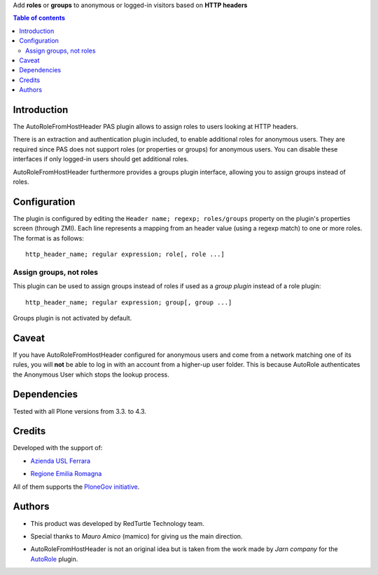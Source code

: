 Add **roles** or **groups** to anonymous or logged-in visitors based on **HTTP headers**

.. contents:: **Table of contents**

Introduction
============

The AutoRoleFromHostHeader PAS plugin allows to assign roles to users looking
at HTTP headers.

There is an extraction and authentication plugin included, to enable
additional roles for anonymous users. They are required since PAS does
not support roles (or properties or groups) for anonymous users.
You can disable these interfaces if only logged-in users should get
additional roles.

AutoRoleFromHostHeader furthermore provides a groups plugin interface,
allowing you to assign groups instead of roles.

Configuration
=============

The plugin is configured by editing the ``Header name; regexp; roles/groups``
property on the plugin's properties screen (through ZMI).
Each line represents a mapping from an header value (using a regexp match) to
one or more roles. The format is as follows::

    http_header_name; regular expression; role[, role ...]

Assign groups, not roles
------------------------

This plugin can be used to assign groups instead of roles if used as a
*group plugin* instead of a role plugin::

    http_header_name; regular expression; group[, group ...]

Groups plugin is not activated by default.

Caveat
======

If you have AutoRoleFromHostHeader configured for anonymous users and come
from a network matching one of its rules, you will **not** be able to log in
with an account from a higher-up user folder. This is because AutoRole
authenticates the Anonymous User which stops the lookup process.

Dependencies
============

Tested with all Plone versions from 3.3. to 4.3.

Credits
=======

Developed with the support of:

* `Azienda USL Ferrara`__

  .. image:: http://www.ausl.fe.it/logo_ausl.gif
     :alt: Azienda USL's logo
  
* `Regione Emilia Romagna`__

All of them supports the `PloneGov initiative`__.

__ http://www.ausl.fe.it/
__ http://www.regione.emilia-romagna.it/
__ http://www.plonegov.it/

Authors
=======

* This product was developed by RedTurtle Technology team.
  
  .. image:: http://www.redturtle.it/redturtle_banner.png
     :alt: RedTurtle Technology Site
     :target: http://www.redturtle.it/
  
* Special thanks to *Mauro Amico* (mamico) for giving us the main direction.
* AutoRoleFromHostHeader is not an original idea but is taken from the work
  made by *Jarn company* for the `AutoRole`__ plugin.

__ http://pypi.python.org/pypi/Products.AutoRole

